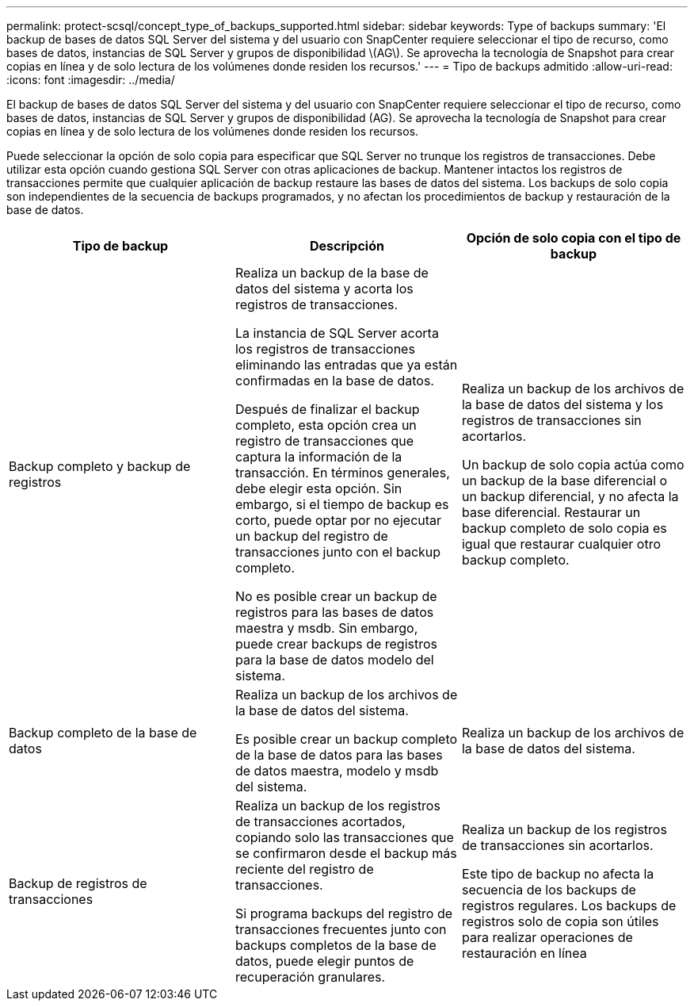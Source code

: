 ---
permalink: protect-scsql/concept_type_of_backups_supported.html 
sidebar: sidebar 
keywords: Type of backups 
summary: 'El backup de bases de datos SQL Server del sistema y del usuario con SnapCenter requiere seleccionar el tipo de recurso, como bases de datos, instancias de SQL Server y grupos de disponibilidad \(AG\). Se aprovecha la tecnología de Snapshot para crear copias en línea y de solo lectura de los volúmenes donde residen los recursos.' 
---
= Tipo de backups admitido
:allow-uri-read: 
:icons: font
:imagesdir: ../media/


[role="lead"]
El backup de bases de datos SQL Server del sistema y del usuario con SnapCenter requiere seleccionar el tipo de recurso, como bases de datos, instancias de SQL Server y grupos de disponibilidad (AG). Se aprovecha la tecnología de Snapshot para crear copias en línea y de solo lectura de los volúmenes donde residen los recursos.

Puede seleccionar la opción de solo copia para especificar que SQL Server no trunque los registros de transacciones. Debe utilizar esta opción cuando gestiona SQL Server con otras aplicaciones de backup. Mantener intactos los registros de transacciones permite que cualquier aplicación de backup restaure las bases de datos del sistema. Los backups de solo copia son independientes de la secuencia de backups programados, y no afectan los procedimientos de backup y restauración de la base de datos.

|===
| Tipo de backup | Descripción | Opción de solo copia con el tipo de backup 


 a| 
Backup completo y backup de registros
 a| 
Realiza un backup de la base de datos del sistema y acorta los registros de transacciones.

La instancia de SQL Server acorta los registros de transacciones eliminando las entradas que ya están confirmadas en la base de datos.

Después de finalizar el backup completo, esta opción crea un registro de transacciones que captura la información de la transacción. En términos generales, debe elegir esta opción. Sin embargo, si el tiempo de backup es corto, puede optar por no ejecutar un backup del registro de transacciones junto con el backup completo.

No es posible crear un backup de registros para las bases de datos maestra y msdb. Sin embargo, puede crear backups de registros para la base de datos modelo del sistema.
 a| 
Realiza un backup de los archivos de la base de datos del sistema y los registros de transacciones sin acortarlos.

Un backup de solo copia actúa como un backup de la base diferencial o un backup diferencial, y no afecta la base diferencial. Restaurar un backup completo de solo copia es igual que restaurar cualquier otro backup completo.



 a| 
Backup completo de la base de datos
 a| 
Realiza un backup de los archivos de la base de datos del sistema.

Es posible crear un backup completo de la base de datos para las bases de datos maestra, modelo y msdb del sistema.
 a| 
Realiza un backup de los archivos de la base de datos del sistema.



 a| 
Backup de registros de transacciones
 a| 
Realiza un backup de los registros de transacciones acortados, copiando solo las transacciones que se confirmaron desde el backup más reciente del registro de transacciones.

Si programa backups del registro de transacciones frecuentes junto con backups completos de la base de datos, puede elegir puntos de recuperación granulares.
 a| 
Realiza un backup de los registros de transacciones sin acortarlos.

Este tipo de backup no afecta la secuencia de los backups de registros regulares. Los backups de registros solo de copia son útiles para realizar operaciones de restauración en línea

|===